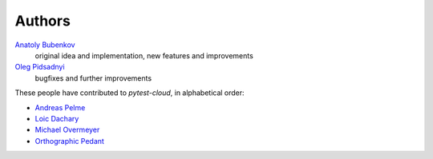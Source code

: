 Authors
=======

`Anatoly Bubenkov <bubenkoff@gmail.com>`_
    original idea and implementation, new features and improvements
`Oleg Pidsadnyi <oleg.pidsadnyi@gmail.com>`_
    bugfixes and further improvements

These people have contributed to `pytest-cloud`, in alphabetical order:

* `Andreas Pelme <andreas@pelme.se>`_
* `Loic Dachary <loic@dachary.org>`_
* `Michael Overmeyer <movermeyer@github.com>`_
* `Orthographic Pedant <orthographic-pedant@github.com>`_
